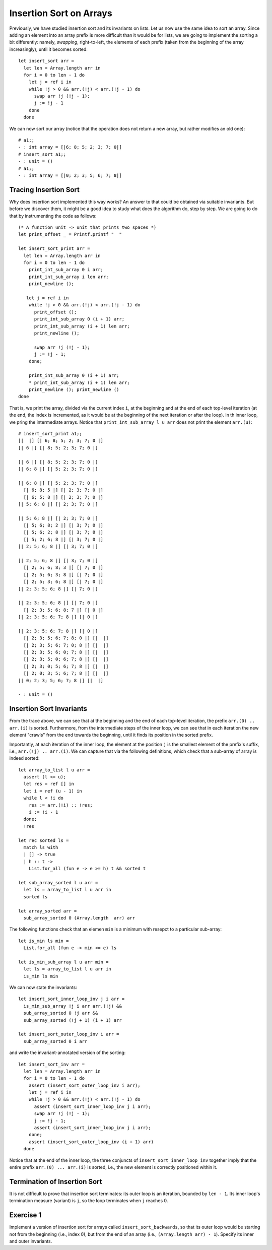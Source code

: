 .. -*- mode: rst -*-

Insertion Sort on Arrays
========================

Previously, we have studied insertion sort and its invariants on
lists. Let us now use the same idea to sort an array. Since adding an
element into an array prefix is more difficult than it would be for
lists, we are going to implement the sorting a bit differently:
namely, *swapping*, right-to-left, the elements of each prefix (taken
from the beginning of the array increasingly), until it becomes
sorted::

  let insert_sort arr = 
    let len = Array.length arr in
    for i = 0 to len - 1 do
      let j = ref i in 
      while !j > 0 && arr.(!j) < arr.(!j - 1) do
        swap arr !j (!j - 1);
        j := !j - 1
      done
    done

We can now sort our array (notice that the operation does not return a
new array, but rather modifies an old one)::

  # a1;;
  - : int array = [|6; 8; 5; 2; 3; 7; 0|]
  # insert_sort a1;;
  - : unit = ()
  # a1;;
  - : int array = [|0; 2; 3; 5; 6; 7; 8|]

Tracing Insertion Sort
----------------------

Why does insertion sort implemented this way works? An answer to that
could be obtained via suitable invariants. But before we discover
them, it might be a good idea to study what does the algorithm do,
step by step. We are going to do that by instrumenting the code as
follows::

  (* A function unit -> unit that prints two spaces *)
  let print_offset _ = Printf.printf "  "

  let insert_sort_print arr = 
    let len = Array.length arr in
    for i = 0 to len - 1 do
      print_int_sub_array 0 i arr; 
      print_int_sub_array i len arr;
      print_newline ();
      
     let j = ref i in 
      while !j > 0 && arr.(!j) < arr.(!j - 1) do
        print_offset ();
        print_int_sub_array 0 (i + 1) arr;
        print_int_sub_array (i + 1) len arr;
        print_newline ();
        
        swap arr !j (!j - 1);
        j := !j - 1;
      done;
      
      print_int_sub_array 0 (i + 1) arr; 
      * print_int_sub_array (i + 1) len arr; 
      print_newline (); print_newline ()
  done

That is, we print the array, divided via the current index ``i``, at
the beginning and at the end of each top-level iteration (at the end,
the index is incremented, as it would be at the beginning of the next
iteration or after the loop). In th inner loop, we pring the
intermediate arrays. Notice that ``print_int_sub_array l u arr`` does
not print the element ``arr.(u)``::

 # insert_sort_print a1;;
 [|  |] [| 6; 8; 5; 2; 3; 7; 0 |] 
 [| 6 |] [| 8; 5; 2; 3; 7; 0 |] 

 [| 6 |] [| 8; 5; 2; 3; 7; 0 |] 
 [| 6; 8 |] [| 5; 2; 3; 7; 0 |] 

 [| 6; 8 |] [| 5; 2; 3; 7; 0 |] 
   [| 6; 8; 5 |] [| 2; 3; 7; 0 |] 
   [| 6; 5; 8 |] [| 2; 3; 7; 0 |] 
 [| 5; 6; 8 |] [| 2; 3; 7; 0 |] 

 [| 5; 6; 8 |] [| 2; 3; 7; 0 |] 
   [| 5; 6; 8; 2 |] [| 3; 7; 0 |] 
   [| 5; 6; 2; 8 |] [| 3; 7; 0 |] 
   [| 5; 2; 6; 8 |] [| 3; 7; 0 |] 
 [| 2; 5; 6; 8 |] [| 3; 7; 0 |] 

 [| 2; 5; 6; 8 |] [| 3; 7; 0 |] 
   [| 2; 5; 6; 8; 3 |] [| 7; 0 |] 
   [| 2; 5; 6; 3; 8 |] [| 7; 0 |] 
   [| 2; 5; 3; 6; 8 |] [| 7; 0 |] 
 [| 2; 3; 5; 6; 8 |] [| 7; 0 |] 

 [| 2; 3; 5; 6; 8 |] [| 7; 0 |] 
   [| 2; 3; 5; 6; 8; 7 |] [| 0 |] 
 [| 2; 3; 5; 6; 7; 8 |] [| 0 |] 

 [| 2; 3; 5; 6; 7; 8 |] [| 0 |] 
   [| 2; 3; 5; 6; 7; 8; 0 |] [|  |] 
   [| 2; 3; 5; 6; 7; 0; 8 |] [|  |] 
   [| 2; 3; 5; 6; 0; 7; 8 |] [|  |] 
   [| 2; 3; 5; 0; 6; 7; 8 |] [|  |] 
   [| 2; 3; 0; 5; 6; 7; 8 |] [|  |] 
   [| 2; 0; 3; 5; 6; 7; 8 |] [|  |] 
 [| 0; 2; 3; 5; 6; 7; 8 |] [|  |] 

 - : unit = ()

Insertion Sort Invariants
-------------------------

From the trace above, we can see that at the beginning and the end of
each top-level iteration, the prefix ``arr.(0) .. arr.(i)`` is sorted.
Furthermore, from the intermediate steps of the inner loop, we can see
that in each iteration the new element "crawls" from the end towards
the beginning, until it finds its position in the sorted prefix. 

Importantly, at each iteration of the inner loop, the element at the
position ``j`` is the smallest element of the prefix's suffix, i.e., 
``arr.(!j) .. arr.(i)``. We can capture that via the following
definitions, which check that a sub-array of array is indeed sorted::

  let array_to_list l u arr = 
    assert (l <= u);
    let res = ref [] in
    let i = ref (u - 1) in
    while l < !i do
      res := arr.(!i) :: !res;
      i := !i - 1             
    done;
    !res

  let rec sorted ls = 
    match ls with 
    | [] -> true
    | h :: t -> 
      List.for_all (fun e -> e >= h) t && sorted t

  let sub_array_sorted l u arr = 
    let ls = array_to_list l u arr in 
    sorted ls

  let array_sorted arr = 
    sub_array_sorted 0 (Array.length  arr) arr

The following functions check that an elemen ``min`` is a minimum with
resepct to a particular sub-array::

 let is_min ls min = 
   List.for_all (fun e -> min <= e) ls

 let is_min_sub_array l u arr min = 
   let ls = array_to_list l u arr in 
   is_min ls min

We can now state the invariants::

 let insert_sort_inner_loop_inv j i arr = 
   is_min_sub_array !j i arr arr.(!j) &&
   sub_array_sorted 0 !j arr && 
   sub_array_sorted (!j + 1) (i + 1) arr

 let insert_sort_outer_loop_inv i arr = 
   sub_array_sorted 0 i arr

and write the invariant-annotated version of the sorting::

 let insert_sort_inv arr = 
   let len = Array.length arr in
   for i = 0 to len - 1 do
     assert (insert_sort_outer_loop_inv i arr);    
     let j = ref i in 
     while !j > 0 && arr.(!j) < arr.(!j - 1) do
       assert (insert_sort_inner_loop_inv j i arr);
       swap arr !j (!j - 1);
       j := !j - 1;
       assert (insert_sort_inner_loop_inv j i arr);
     done;
     assert (insert_sort_outer_loop_inv (i + 1) arr)
   done

Notice that at the end of the inner loop, the three conjuncts of
``insert_sort_inner_loop_inv`` together imply that the entire prefix
``arr.(0) ... arr.(i)`` is sorted, i.e., the new element is correctly
positioned within it.

Termination of Insertion Sort
-----------------------------

It is not difficult to prove that insertion sort terminates: its outer
loop is an iteration, bounded by ``len - 1``. Its inner loop's
termination measure (variant) is ``j``, so the loop terminates when
``j`` reaches 0.

.. _exercise-insert-sort-backwards: 

Exercise 1
----------

Implement a version of insertion sort for arrays called
``insert_sort_backwards``, so that its outer loop would be starting
not from the beginning (i.e., index 0), but from the end of an array
(i.e., ``(Array.length arr) - 1``). Specify its inner and outer
invariants.

